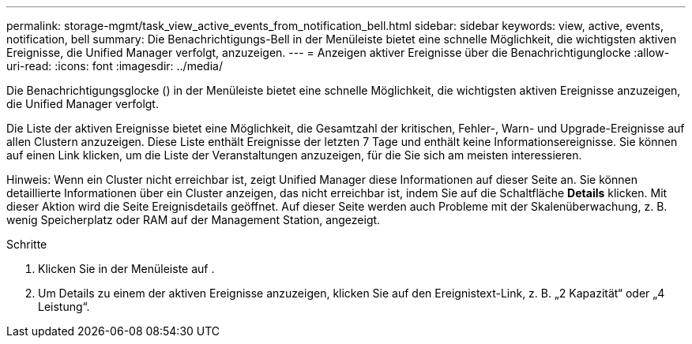 ---
permalink: storage-mgmt/task_view_active_events_from_notification_bell.html 
sidebar: sidebar 
keywords: view, active, events, notification, bell 
summary: Die Benachrichtigungs-Bell in der Menüleiste bietet eine schnelle Möglichkeit, die wichtigsten aktiven Ereignisse, die Unified Manager verfolgt, anzuzeigen. 
---
= Anzeigen aktiver Ereignisse über die Benachrichtigunglocke
:allow-uri-read: 
:icons: font
:imagesdir: ../media/


[role="lead"]
Die Benachrichtigungsglocke (image:../media/notification_bell.png[""]) in der Menüleiste bietet eine schnelle Möglichkeit, die wichtigsten aktiven Ereignisse anzuzeigen, die Unified Manager verfolgt.

Die Liste der aktiven Ereignisse bietet eine Möglichkeit, die Gesamtzahl der kritischen, Fehler-, Warn- und Upgrade-Ereignisse auf allen Clustern anzuzeigen. Diese Liste enthält Ereignisse der letzten 7 Tage und enthält keine Informationsereignisse. Sie können auf einen Link klicken, um die Liste der Veranstaltungen anzuzeigen, für die Sie sich am meisten interessieren.

Hinweis: Wenn ein Cluster nicht erreichbar ist, zeigt Unified Manager diese Informationen auf dieser Seite an. Sie können detaillierte Informationen über ein Cluster anzeigen, das nicht erreichbar ist, indem Sie auf die Schaltfläche *Details* klicken. Mit dieser Aktion wird die Seite Ereignisdetails geöffnet. Auf dieser Seite werden auch Probleme mit der Skalenüberwachung, z. B. wenig Speicherplatz oder RAM auf der Management Station, angezeigt.

.Schritte
. Klicken Sie in der Menüleiste auf image:../media/notification_bell.png[""].
. Um Details zu einem der aktiven Ereignisse anzuzeigen, klicken Sie auf den Ereignistext-Link, z. B. „2 Kapazität“ oder „4 Leistung“.

